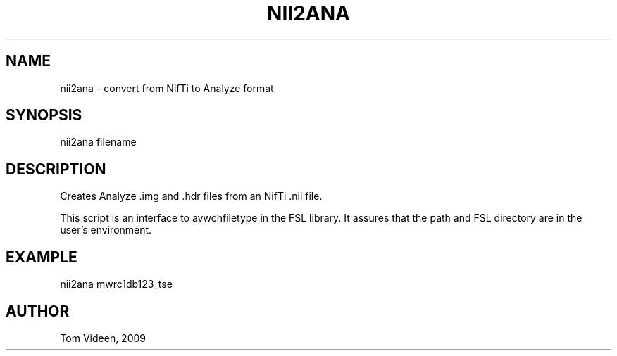.TH NII2ANA 1 "02-Jan-2008" "Neuroimaging Lab"
.SH NAME
nii2ana - convert from NifTi to Analyze format

.SH SYNOPSIS
nii2ana filename

.SH DESCRIPTION
Creates Analyze .img and .hdr files from an NifTi .nii file.

This script is an interface to avwchfiletype in the FSL library.
It assures that the path and FSL directory are in the user's environment.

.SH EXAMPLE
.nf
nii2ana mwrc1db123_tse

.SH AUTHOR
Tom Videen, 2009
